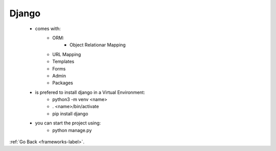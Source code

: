 
Django
======

    - comes with:
        - ORM:
            - Object Relationar Mapping
        - URL Mapping
        - Templates
        - Forms
        - Admin
        - Packages
    - is prefered to install django in a Virtual Environment:
        - python3 -m venv <name>
        - . <name>/bin/activate
        - pip install django
    - you can start the project using:
        - python manage.py 


:ref:`Go Back <frameworks-label>`.
